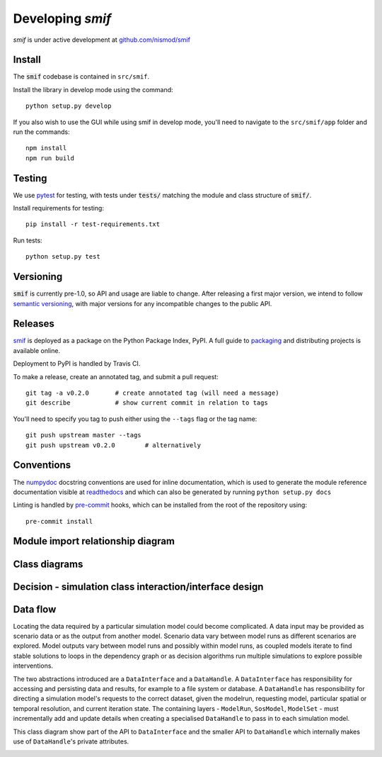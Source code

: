 .. _developers:

Developing `smif`
=================

*smif* is under active development at `github.com/nismod/smif`_

Install
-------

The :code:`smif` codebase is contained in ``src/smif``.

Install the library in develop mode using the command::

    python setup.py develop

If you also wish to use the GUI while using smif in develop mode, you'll need
to navigate to the ``src/smif/app`` folder and run the commands::

    npm install
    npm run build

Testing
-------

We use `pytest`_ for testing, with tests under :code:`tests/` matching the module
and class structure of :code:`smif/`.

Install requirements for testing::

    pip install -r test-requirements.txt


Run tests::

    python setup.py test


Versioning
----------

:code:`smif` is currently pre-1.0, so API and usage are liable to change. After
releasing a first major version, we intend to follow `semantic versioning`_, with
major versions for any incompatible changes to the public API.


Releases
--------

`smif`_ is deployed as a package on the Python Package Index, PyPI. A full guide
to `packaging`_ and distributing projects is available online.

Deployment to PyPI is handled by Travis CI.

To make a release, create an annotated tag, and submit a pull request::

    git tag -a v0.2.0       # create annotated tag (will need a message)
    git describe            # show current commit in relation to tags

You'll need to specify you tag to push either using the ``--tags`` flag or
the tag name::

    git push upstream master --tags
    git push upstream v0.2.0        # alternatively


Conventions
-----------

The `numpydoc`_ docstring conventions are used for inline documentation, which
is used to generate the module reference documentation visible at `readthedocs`_
and which can also be generated by running ``python setup.py docs``

Linting is handled by `pre-commit`_ hooks, which can be installed from the root
of the repository using::

    pre-commit install


Module import relationship diagram
----------------------------------

.. image:: uml/packages_smif.png
    :alt: smif module/submodule diagram
    :target: _images/packages_smif.png


Class diagrams
--------------

.. image:: uml/classes_smif.png
    :alt: smif class diagram
    :target: _images/classes_smif.png

Decision - simulation class interaction/interface design
--------------------------------------------------------

.. image:: uml/decision-simulation.png
    :alt: UML for smif decision and simulation interaction
    :target: _images/decision-simulation.png

Data flow
---------

Locating the data required by a particular simulation model could become
complicated. A data input may be provided as scenario data or as the
output from another model. Scenario data vary between model runs as different
scenarios are explored. Model outputs vary between model runs and possibly
within model runs, as coupled models iterate to find stable solutions to
loops in the dependency graph or as decision algorithms run multiple simulations
to explore possible interventions.

The two abstractions introduced are a ``DataInterface`` and a ``DataHandle``. A
``DataInterface`` has responsibility for accessing and persisting data and
results, for example to a file system or database. A ``DataHandle`` has
responsibility for directing a simulation model's requests to the correct
dataset, given the modelrun, requesting model, particular spatial or temporal
resolution, and current iteration state. The containing layers - ``ModelRun``,
``SosModel``, ``ModelSet`` - must incrementally add and update details when
creating a specialised ``DataHandle`` to pass in to each simulation model.

.. image:: uml/data_flow.png
    :alt: Sequence diagram for smif data flow
    :target: _images/data_flow.png

This class diagram show part of the API to ``DataInterface`` and the smaller API
to ``DataHandle`` which internally makes use of ``DataHandle``'s private
attributes.

.. image:: uml/data_handle.png
    :alt: Class diagram for smif DataHandle / DataInterface composition
    :target: _images/data_handle.png


.. _packaging: https://packaging.python.org/distributing/
.. _github.com/nismod/smif: https://github.com/nismod/smif
.. _pytest: http://doc.pytest.org/en/latest/
.. _semantic versioning: http://semver.org/
.. _numpydoc: https://github.com/numpy/numpy/blob/master/doc/HOWTO_DOCUMENT.rst.txt
.. _readthedocs: http://smif.readthedocs.io/en/latest/
.. _pre-commit: http://pre-commit.com/
.. _PyPI: https://pypi.python.org/pypi
.. _smif: https://pypi.python.org/pypi/smif
